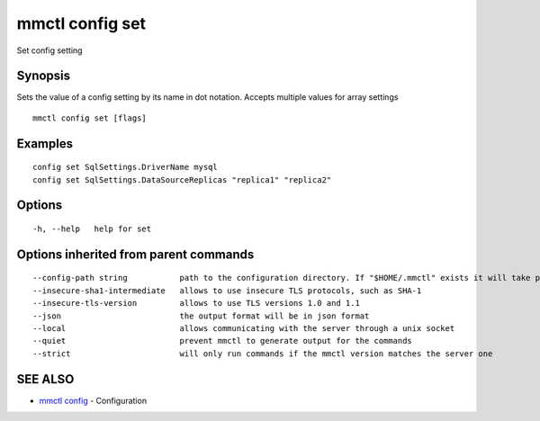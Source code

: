 .. _mmctl_config_set:

mmctl config set
----------------

Set config setting

Synopsis
~~~~~~~~


Sets the value of a config setting by its name in dot notation. Accepts multiple values for array settings

::

  mmctl config set [flags]

Examples
~~~~~~~~

::

  config set SqlSettings.DriverName mysql
  config set SqlSettings.DataSourceReplicas "replica1" "replica2"

Options
~~~~~~~

::

  -h, --help   help for set

Options inherited from parent commands
~~~~~~~~~~~~~~~~~~~~~~~~~~~~~~~~~~~~~~

::

      --config-path string           path to the configuration directory. If "$HOME/.mmctl" exists it will take precedence over the default value (default "$XDG_CONFIG_HOME")
      --insecure-sha1-intermediate   allows to use insecure TLS protocols, such as SHA-1
      --insecure-tls-version         allows to use TLS versions 1.0 and 1.1
      --json                         the output format will be in json format
      --local                        allows communicating with the server through a unix socket
      --quiet                        prevent mmctl to generate output for the commands
      --strict                       will only run commands if the mmctl version matches the server one

SEE ALSO
~~~~~~~~

* `mmctl config <mmctl_config.rst>`_ 	 - Configuration

